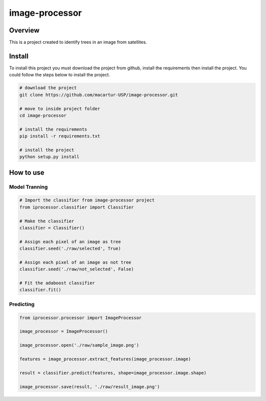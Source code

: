 image-processor
###############

Overview
********

This is a project created to identify trees in an image from satellites.

Install
*******

To install this project you must download the project from github, install the
requirements then install the project.
You could follow the steps below to install the project.

.. code-block:: shell

  # download the project
  git clone https://github.com/macartur-USP/image-processor.git

  # move to inside project folder
  cd image-processor

  # install the requirements
  pip install -r requirements.txt

  # install the project
  python setup.py install


How to use
**********


Model Tranning
==============

.. code-block:: python

  # Import the classifier from image-processor project
  from iprocessor.classifier import Classifier

  # Make the classifier
  classifier = Classifier()

  # Assign each pixel of an image as tree
  classifier.seed('./raw/selected', True)

  # Assign each pixel of an image as not tree
  classifier.seed('./raw/not_selected', False)

  # Fit the adaboost classifier
  classifier.fit()


Predicting
==========

.. code-block:: python

  from iprocessor.processor import ImageProcessor

  image_processor = ImageProcessor()

  image_processor.open('./raw/sample_image.png')

  features = image_processor.extract_features(image_processor.image)

  result = classifier.predict(features, shape=image_processor.image.shape)

  image_processor.save(result, './raw/result_image.png')
